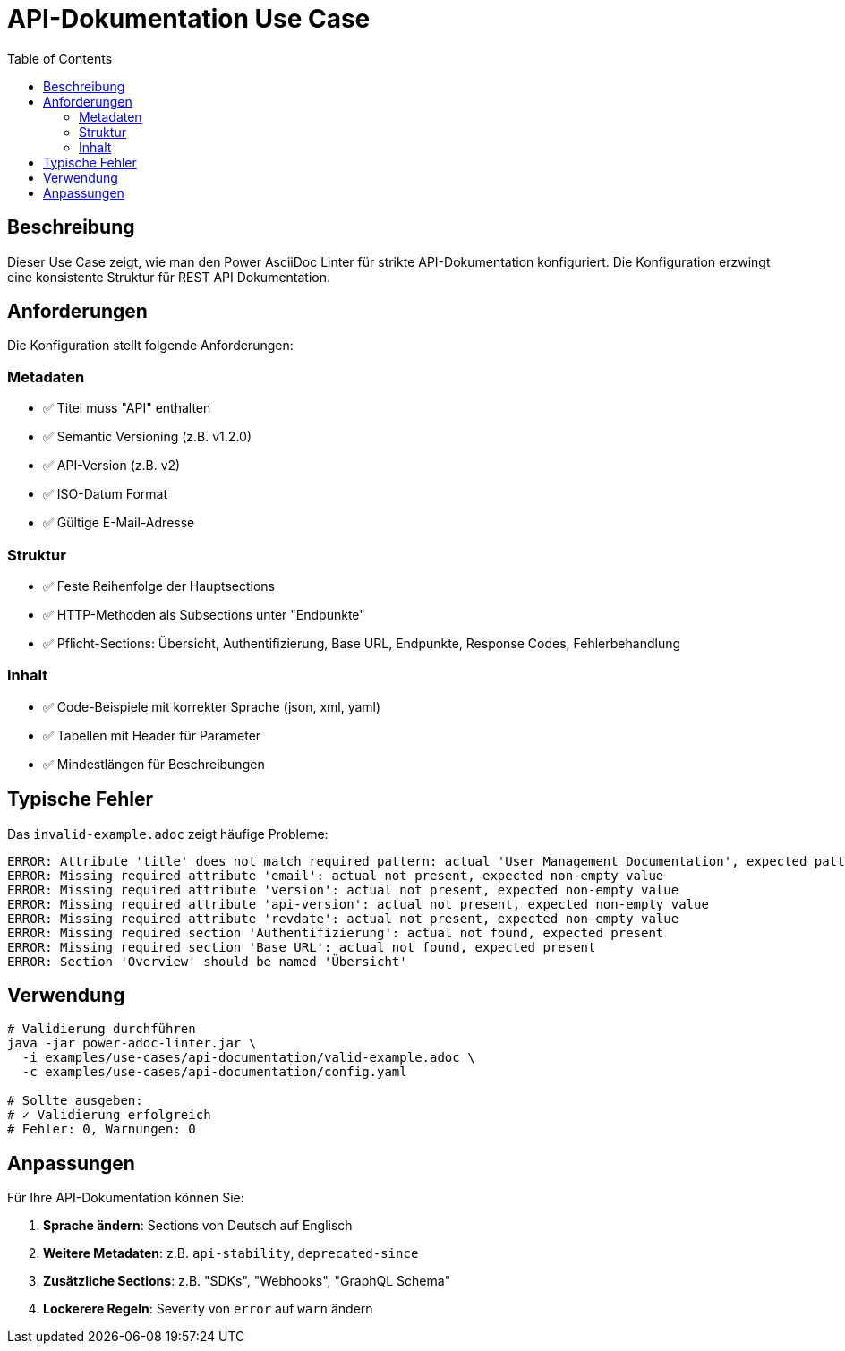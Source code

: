 = API-Dokumentation Use Case
:toc:
:icons: font

== Beschreibung

Dieser Use Case zeigt, wie man den Power AsciiDoc Linter für strikte API-Dokumentation konfiguriert. Die Konfiguration erzwingt eine konsistente Struktur für REST API Dokumentation.

== Anforderungen

Die Konfiguration stellt folgende Anforderungen:

=== Metadaten
* ✅ Titel muss "API" enthalten
* ✅ Semantic Versioning (z.B. v1.2.0)
* ✅ API-Version (z.B. v2)
* ✅ ISO-Datum Format
* ✅ Gültige E-Mail-Adresse

=== Struktur
* ✅ Feste Reihenfolge der Hauptsections
* ✅ HTTP-Methoden als Subsections unter "Endpunkte"
* ✅ Pflicht-Sections: Übersicht, Authentifizierung, Base URL, Endpunkte, Response Codes, Fehlerbehandlung

=== Inhalt
* ✅ Code-Beispiele mit korrekter Sprache (json, xml, yaml)
* ✅ Tabellen mit Header für Parameter
* ✅ Mindestlängen für Beschreibungen

== Typische Fehler

Das `invalid-example.adoc` zeigt häufige Probleme:

[source]
----
ERROR: Attribute 'title' does not match required pattern: actual 'User Management Documentation', expected pattern '^.*API.*$'
ERROR: Missing required attribute 'email': actual not present, expected non-empty value
ERROR: Missing required attribute 'version': actual not present, expected non-empty value
ERROR: Missing required attribute 'api-version': actual not present, expected non-empty value
ERROR: Missing required attribute 'revdate': actual not present, expected non-empty value
ERROR: Missing required section 'Authentifizierung': actual not found, expected present
ERROR: Missing required section 'Base URL': actual not found, expected present
ERROR: Section 'Overview' should be named 'Übersicht'
----

== Verwendung

[source,bash]
----
# Validierung durchführen
java -jar power-adoc-linter.jar \
  -i examples/use-cases/api-documentation/valid-example.adoc \
  -c examples/use-cases/api-documentation/config.yaml

# Sollte ausgeben:
# ✓ Validierung erfolgreich
# Fehler: 0, Warnungen: 0
----

== Anpassungen

Für Ihre API-Dokumentation können Sie:

1. **Sprache ändern**: Sections von Deutsch auf Englisch
2. **Weitere Metadaten**: z.B. `api-stability`, `deprecated-since`
3. **Zusätzliche Sections**: z.B. "SDKs", "Webhooks", "GraphQL Schema"
4. **Lockerere Regeln**: Severity von `error` auf `warn` ändern